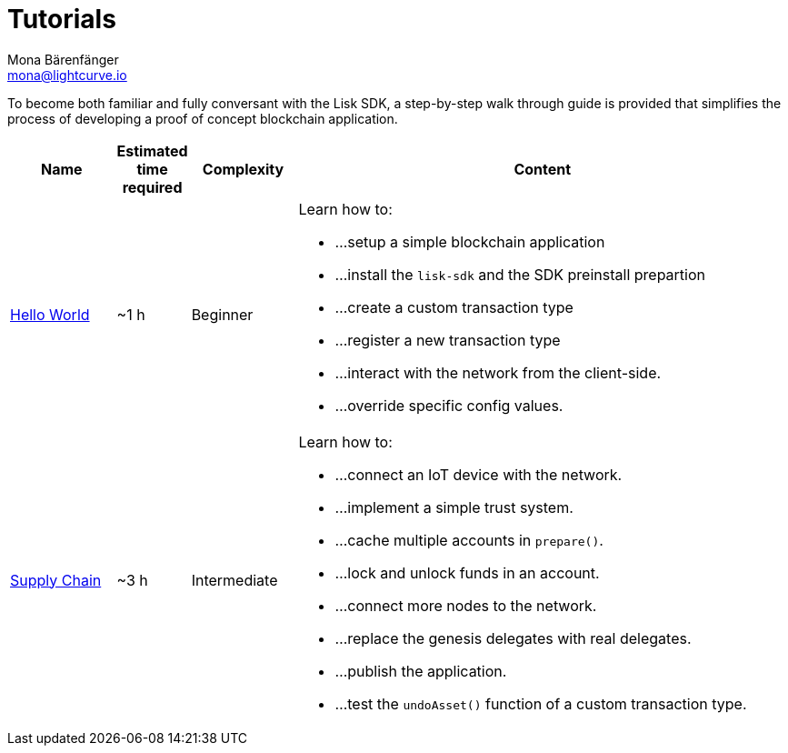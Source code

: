 = Tutorials
Mona Bärenfänger <mona@lightcurve.io>
:description: The SDK Tutorials overview provides a list of all available Lisk SDK tutorials in the Lisk documentation. It specifies the complexity, the estimated time required, and the main learning points of each tutorial.
:toc:
:page-previous: /lisk-sdk/guides.html
:page-previous-title: Guides

:url_cashback: tutorials/cashback.adoc
:url_transport: tutorials/transport.adoc

To become both familiar and fully conversant with the Lisk SDK, a step-by-step walk through guide is provided that simplifies the process of developing a proof of concept blockchain application.

[cols="15,10,15,70",options="header",stripes="hover"]
|===
|Name
|Estimated time required
|Complexity
|Content

| xref:tutorials/hello-world.adoc[Hello World]
|~1 h
|Beginner
a|
Learn how to: 

* ...setup a simple blockchain application
* ...install the `lisk-sdk` and the SDK preinstall prepartion
* ...create a custom transaction type
* ...register a new transaction type
* ...interact with the network from the client-side.
* ...override specific config values.

| xref:tutorials/transport.adoc[Supply Chain]
|~3 h
|Intermediate
a|
Learn how to:

* ...connect an IoT device with the network.
* ...implement a simple trust system.
* ...cache multiple accounts in `prepare()`.
* ...lock and unlock funds in an account.
* ...connect more nodes to the network.
* ...replace the genesis delegates with real delegates.
* ...publish the application.
* ...test the `undoAsset()` function of a custom transaction type.

|===

